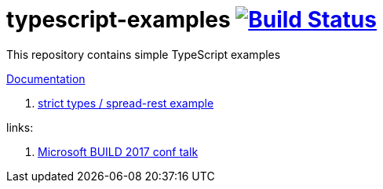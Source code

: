 = typescript-examples image:https://travis-ci.org/daggerok/typescript-examples.svg?branch=master["Build Status", link="https://travis-ci.org/daggerok/typescript-examples"]

//tag::content[]

This repository contains simple TypeScript examples

link:https://daggerok.github.io/typescript-examples[Documentation]

. link:ts-2.0-null-and-undefined-types/[strict types / spread-rest example]

links:

. link:https://www.youtube.com/watch?v=d1f6VBmWg6o[Microsoft BUILD 2017 conf talk]

//end::content[]
